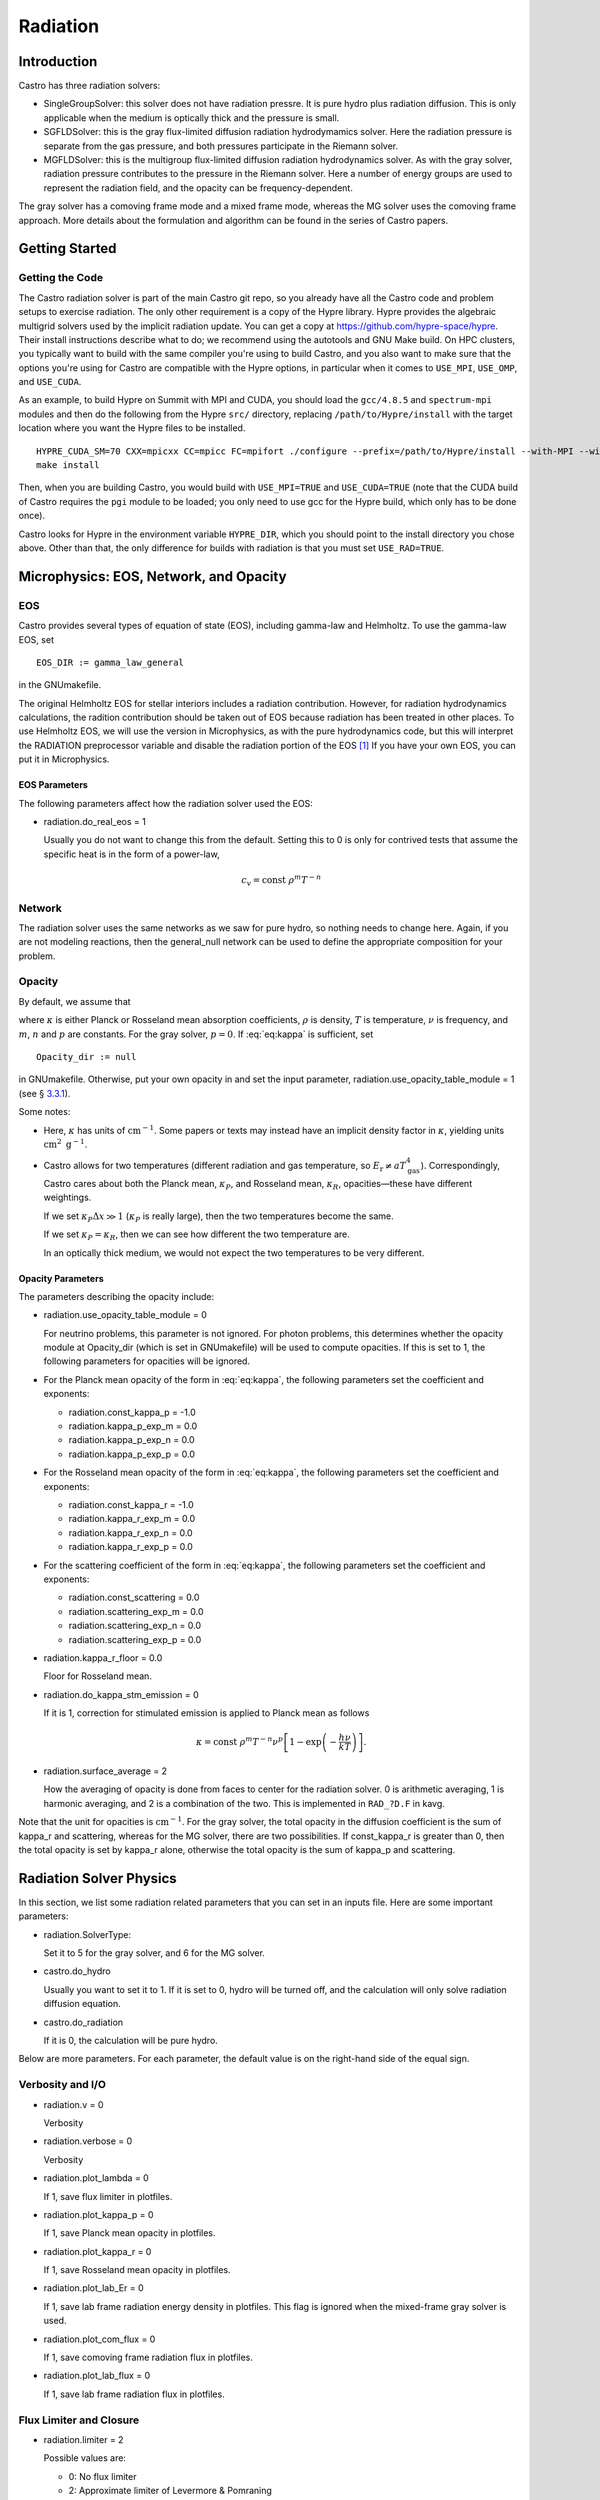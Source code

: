 *********
Radiation
*********

Introduction
============

Castro has three radiation solvers:

-  SingleGroupSolver: this solver does not have radiation
   pressre. It is pure hydro plus radiation diffusion. This is only
   applicable when the medium is optically thick and the pressure is small.

-  SGFLDSolver: this is the gray flux-limited diffusion
   radiation hydrodymamics solver. Here the radiation pressure is
   separate from the gas pressure, and both pressures participate in
   the Riemann solver.

-  MGFLDSolver: this is the multigroup flux-limited diffusion
   radiation hydrodynamics solver. As with the gray solver, radiation
   pressure contributes to the pressure in the Riemann solver. Here a
   number of energy groups are used to represent the radiation field,
   and the opacity can be frequency-dependent.

The gray solver has a comoving frame mode and a mixed frame mode,
whereas the MG solver uses the comoving frame approach. More details
about the formulation and algorithm can be found in the series of
Castro papers.

Getting Started
===============

Getting the Code
----------------

The Castro radiation solver is part of the main Castro git repo,
so you already have all the Castro code and problem setups
to exercise radiation. The only other requirement is a copy
of the Hypre library. Hypre provides the algebraic multigrid
solvers used by the implicit radiation update. You can get
a copy at https://github.com/hypre-space/hypre. Their install
instructions describe what to do; we recommend using the autotools
and GNU Make build. On HPC clusters, you typically want to build
with the same compiler you're using to build Castro, and you also
want to make sure that the options you're using for Castro are
compatible with the Hypre options, in particular when it comes to
``USE_MPI``, ``USE_OMP``, and ``USE_CUDA``.

As an example, to build Hypre on Summit with MPI and CUDA, you
should load the ``gcc/4.8.5`` and ``spectrum-mpi`` modules and
then do the following from the Hypre ``src/`` directory,
replacing ``/path/to/Hypre/install`` with the target location
where you want the Hypre files to be installed.
::

   HYPRE_CUDA_SM=70 CXX=mpicxx CC=mpicc FC=mpifort ./configure --prefix=/path/to/Hypre/install --with-MPI --with-cuda --enable-unified-memory
   make install

Then, when you are building Castro, you would build with
``USE_MPI=TRUE`` and ``USE_CUDA=TRUE`` (note that the CUDA build
of Castro requires the ``pgi`` module to be loaded; you only
need to use gcc for the Hypre build, which only has to be done
once).

Castro looks for Hypre in the environment variable ``HYPRE_DIR``,
which you should point to the install directory you chose above.
Other than that, the only difference for builds with radiation
is that you must set ``USE_RAD=TRUE``.

Microphysics: EOS, Network, and Opacity
=======================================

EOS
---

Castro provides several types of equation of state (EOS), including
gamma-law and Helmholtz. To use the gamma-law EOS, set

::

    EOS_DIR := gamma_law_general

in the GNUmakefile.

The original Helmholtz EOS for stellar interiors includes a radiation
contribution. However, for radiation hydrodynamics calculations, the
radition contribution should be taken out of EOS because radiation has
been treated in other places. To use Helmholtz EOS, we will use the
version in Microphysics, as with the pure hydrodynamics code, but
this will interpret the RADIATION preprocessor variable and
disable the radiation portion of the EOS [1]_ If you have your own EOS, you
can put it in Microphysics.

EOS Parameters
~~~~~~~~~~~~~~

The following parameters affect how the radiation solver used the EOS:

-  radiation.do_real_eos = 1

   Usually you do not want to change this from the default. Setting
   this to 0 is only for contrived tests that assume the
   specific heat is in the form of a power-law,

   .. math:: c_v = \mathrm{const}\ \rho^m T^{-n}

Network
-------

The radiation solver uses the same networks as we saw for pure hydro,
so nothing needs to change here. Again, if you are not modeling
reactions, then the general_null network can be used to define
the appropriate composition for your problem.

Opacity
-------

By default, we assume that

.. math::
   \kappa = \mathrm{const}\ \rho^{m} T^{-n} \nu^{p} ,
   :label: eq:kappa

where :math:`\kappa` is either Planck or Rosseland mean absorption
coefficients, :math:`\rho` is density, :math:`T` is temperature, :math:`\nu` is
frequency, and :math:`m`, :math:`n` and :math:`p` are constants. For the gray solver,
:math:`p = 0`. If :eq:`eq:kappa` is sufficient, set

::

    Opacity_dir := null

in GNUmakefile. Otherwise, put your own opacity in
and set
the input parameter, radiation.use_opacity_table_module = 1 (see
§ \ `3.3.1 <#sec:opacpars>`__).

Some notes:

-  Here, :math:`\kappa` has units of :math:`\mathrm{cm}^{-1}`. Some papers or
   texts may instead have an implicit density factor in :math:`\kappa`,
   yielding units :math:`\mathrm{cm}^2~\mathrm{g}^{-1}`.

-  Castro allows for two temperatures (different radiation and gas
   temperature, so :math:`E_\mathrm{r} \ne a T_\mathrm{gas}^4`).
   Correspondingly, Castro cares about both the Planck mean,
   :math:`\kappa_P`, and Rosseland mean, :math:`\kappa_R`, opacities—these have
   different weightings.

   If we set :math:`\kappa_P \Delta x \gg 1` (:math:`\kappa_P` is really large),
   then the two temperatures become the same.

   If we set :math:`\kappa_P = \kappa_R`, then we can see how different the
   two temperature are.

   In an optically thick medium, we would not expect the two temperatures
   to be very different.

.. _sec:opacpars:

Opacity Parameters
~~~~~~~~~~~~~~~~~~

The parameters describing the opacity include:

-  radiation.use_opacity_table_module = 0

   For neutrino problems, this parameter is not ignored. For photon
   problems, this determines whether the opacity module at
   Opacity_dir (which is set in GNUmakefile) will be used to
   compute opacities. If this is set to 1, the following parameters
   for opacities will be ignored.

-  For the Planck mean opacity of the form in :eq:`eq:kappa`,
   the following parameters set the coefficient and exponents:

   -  radiation.const_kappa_p = -1.0

   -  radiation.kappa_p_exp_m = 0.0

   -  radiation.kappa_p_exp_n = 0.0

   -  radiation.kappa_p_exp_p = 0.0

-  For the Rosseland mean opacity of the form in :eq:`eq:kappa`,
   the following parameters set the coefficient and exponents:

   -  radiation.const_kappa_r = -1.0

   -  radiation.kappa_r_exp_m = 0.0

   -  radiation.kappa_r_exp_n = 0.0

   -  radiation.kappa_r_exp_p = 0.0

-  For the scattering coefficient of the form in :eq:`eq:kappa`,
   the following parameters set the coefficient and exponents:

   -  radiation.const_scattering = 0.0

   -  radiation.scattering_exp_m = 0.0

   -  radiation.scattering_exp_n = 0.0

   -  radiation.scattering_exp_p = 0.0

-  radiation.kappa_r_floor = 0.0

   Floor for Rosseland mean.

-  radiation.do_kappa_stm_emission = 0

   If it is 1, correction for stimulated emission is applied to Planck mean as
   follows

   .. math::

      \kappa = \mathrm{const}\ \rho^{m} T^{-n} \nu^{p}
          \left [1-\exp{\left (-\frac{h\nu}{k T} \right )} \right ].

-  radiation.surface_average = 2

   How the averaging of opacity is done from faces to center for
   the radiation solver. 0 is arithmetic averaging, 1
   is harmonic averaging, and 2 is a combination of the two.
   This is implemented in ``RAD_?D.F`` in kavg.

Note that the unit for opacities is :math:`\mathrm{cm}^{-1}`. For
the gray solver, the total opacity in the diffusion coefficient is the sum
of kappa_r and scattering, whereas for the MG solver,
there are two possibilities. If const_kappa_r is greater than
0, then the total opacity is set by kappa_r alone, otherwise
the total opacity is the sum of kappa_p and scattering.

Radiation Solver Physics
========================

In this section, we list some radiation related parameters that you
can set in an inputs file. Here are some important parameters:

-  radiation.SolverType:

   Set it to 5 for the gray solver, and 6 for the MG solver.

-  castro.do_hydro

   Usually you want to set it to 1. If it is set to 0,
   hydro will be turned off, and the calculation will only solve
   radiation diffusion equation.

-  castro.do_radiation

   If it is 0, the calculation will be pure hydro.

Below are more parameters. For each parameter, the default value is
on the right-hand side of the equal sign.

.. _sec:bothpar:

Verbosity and I/O
-----------------

-  radiation.v = 0

   Verbosity

-  radiation.verbose = 0

   Verbosity

-  radiation.plot_lambda = 0

   If 1, save flux limiter in plotfiles.

-  radiation.plot_kappa_p = 0

   If 1, save Planck mean opacity in plotfiles.

-  radiation.plot_kappa_r = 0

   If 1, save Rosseland mean opacity in plotfiles.

-  radiation.plot_lab_Er = 0

   If 1, save lab frame radiation energy density in plotfiles.
   This flag is ignored when the mixed-frame gray solver is used.

-  radiation.plot_com_flux = 0

   If 1, save comoving frame radiation flux in plotfiles.

-  radiation.plot_lab_flux = 0

   If 1, save lab frame radiation flux in plotfiles.

.. _sec:fluxlimiter:

Flux Limiter and Closure
------------------------

-  radiation.limiter = 2

   Possible values are:

   -   0: No flux limiter

   -   2: Approximate limiter of Levermore & Pomraning

   -  12: Bruenn’s limiter

   -  22: Larsen’s square root limiter

   -  32: Minerbo’s limiter

-  radiation.closure = 3

   Possible values are:

   -  0: :math:`f = \lambda`, where :math:`f` is the scalar Eddington factor
      and :math:`\lambda` is the flux limiter.

   -  1: :math:`f = \frac{1}{3}`

   -  2: :math:`f = 1 - 2 \lambda`

   -  3: :math:`f = \lambda + (\lambda R)^2`, where :math:`R` is the radiation
      Knudsen number.

   -  4: :math:`f = \frac{1}{3} + \frac{2}{3} (\frac{F}{cE})^2`, where
      :math:`F` is the radiation flux, :math:`E` is the radiation energy density,
      and :math:`c` is the speed of light.

Note the behavior of the radiative flux in the optically thin and
optically thick limits. The flux limiter, :math:`\lambda = \lambda(R)`,
where

.. math:: R = \frac{|\nabla E_r^{(0)}|}{\chi_R E_r^{(0)}}

Regardless of the limiter chosen, when we are optically thick,
:math:`\chi_R \rightarrow \infty`, :math:`R \rightarrow 0`, and :math:`\lambda \rightarrow 1/3`.
The radiative flux then becomes

.. math::

   F_r^{(0)} = -\frac{c\lambda}{\chi_R} \nabla E_r^{(0)} \rightarrow
     \frac{1}{3} \frac{c}{\chi_R} \nabla E_r^{(0)}

And when we are optically thin, :math:`\chi_R \rightarrow 0`, :math:`R \rightarrow \infty`,
and :math:`\lambda \rightarrow 1/R = \chi_R E_r^{(0)}/{|\nabla E_r^{0}|}`, and
the radiative flux then becomes

.. math::

   F_r^{(0)} = -\frac{c\lambda}{\chi_R} \nabla E_r^{(0)} \rightarrow
     -\frac{c}{\chi_R}\frac{\chi_R E_r^{(0)}}{|\nabla E_r^{0}|}
       \nabla E_r^{(0)} = -c E_r^{0}

See Krumholz et al. 2007 for some discussion on this.

Boundary Conditions
-------------------

Castro needs to know about the boundary conditions for both
the hydrodynamics and radiation portions of the evolution.

Hydrodynamics Evolution
~~~~~~~~~~~~~~~~~~~~~~~

For the hydrodynamics portion of the solve, the boundary conditions
for the normal hydrodynamic state values will be set by the problem’s
hypfill routine (which typically just calls filcc to handle
the usual hydrodynamics boundary types: outflow, symmetry, etc.).

A corresponding radfill routine needs to be written to fill the
ghost cells for the radiation energy density during the hydrodynamics
evolution. Again, this usually will just default to calling
filcc.

Note: if any of the hydrodynamic boundary conditions types are set
to Inflow, then you will need to ensure that the radfill
routine explicitly handles the boundary condition implementation
for the radiation energy density in that case—the filcc
routine will not do a hydrodynamic Inflow boundary.

Radiation Evolution
~~~~~~~~~~~~~~~~~~~

The following parameters are for radiation boundary in the diffusion
equation. They do not affect hydrodynamic boundaries.

-  radiation.lo_bc

   This sets the action to take at the lower edge of the domain in
   each coordinate direction. Possible values are:

   -  101 *Dirchlet*:

      Specify the radiation energy density on the boundary.
      For gray radiation, this could be :math:`E_r = a T^4`.

      For multigroup radiation, Castro stores the energy density as
      :math:`\mathrm{erg}~\mathrm{cm}^{-3}`, so the total radiation energy
      can be found by simply summing over the groups. So if you want
      to set the radiation BCs using the Planck function, you simply
      multiply by the group width—see Exec/radiation_tests/RadSphere/Tools/radbc.f90
      for an example.

   -  102 *Neumann*:

      Here, you specify the radiation flux on the boundary. For gray
      radiation, this is the expression given in the gray Castro paper
      (Eq. 7, 8),

      .. math:: F_r = - \frac{c\lambda}{\kappa_R} \nabla E_r

      where :math:`\lambda` is the flux limiter.

      Note that if your boundary represents an incoming flux through
      a vacuum (like stellar irradiation), then :math:`\kappa \rightarrow 0`, leaving

      .. math:: F_r = -c E_r

      (see § \ `4.2 <#sec:fluxlimiter>`__) in that case.

   -  104 *Marshak* (vacuum):

      Here, you specify the incident flux and the outside is a vacuum.
      This differs from the Neumann condition because there is also a
      flux coming from inside, for the net flux across the boundary is
      different than the incident flux.

   -  105 *Sanchez-Pomraning*:

      This is a modified form of the Marshak boundary condition that works with FLD.
      This is like the Marshak condition, but :math:`\lambda = 1/3` is not assumed inside
      the boundary (optical thickness).

-  radiation.hi_bc

   See radiation.lo_bc.

-  radiation.lo_bcflag = 0 0 0

   If it is 0, bcval is used for that dimension, otherwise
   subroutine rbndry in RadBndry_1d.f90 is called to set
   boundary conditions.

-  radiation.hi_bcflag = 0 0 0

   See radiation.lo_bcflag

-  radiation.lo_bcval = 0.0 0.0 0.0

   The actual value to impose for the boundary condition type set by
   radiation.lo_bc. This parameter is interpreted differently
   depending on the boundary condition:

   -  Dirchlet: Dirichlet value of rad energy density

   -  Neumann: inward flux of rad energy

   -  Marshak: incident flux

   -  Sanchez-Pomraning: incident flux

-  radiation.hi_bcval = 0.0 0.0 0.0

   See radiation.lo_bcval

Convergence
-----------

For the gray solver, there is only one iteration in the scheme,
whereas for the MG solver, there are two iterations with an inner
iteration embedded inside an outer iteration. In the following, the
iteration in the gray solver will also be referred as the outer
iteration for convenience. The parameters for the inner iteration are
irrelevant to the gray solver.

radiation.maxiter = 50
    |
    | Maximal number of outer iteration steps.

radiation.miniter = 1
    |
    | Minimal number of outer iteration steps.

radiation.reltol = 1.e-6
    |
    | Relative tolerance for the outer iteration.

radiation.abstol = 0.0
    |
    | Absolute tolerance for the outer iteration.

radiation.maxInIter = 30
    |
    | Maximal number of inner iteration steps.

radiation.minInIter = 1
    |
    | Minimal number of inner iteration steps.

radiation.relInTol = 1.e-4
    |
    | Relative tolerance for the inner iteration.

radiation.absInTol = 0.0
    |
    | Absolute tolerance for the inner iteration.

radiation.convergence_check_type = 0
    |
    | For the MG solver only. This specifiy the way of checking the
      convergence of an outer iteration. Possible values are

    -  0: Check :math:`T`, :math:`Y_e`, and the residues of the equations for
       :math:`\rho e` and :math:`\rho Y_e`

    -  1: Check :math:`\rho e`

    -  2: Check the residues of the equations for :math:`\rho e` and :math:`\rho Y_e`

    -  3: Check :math:`T` and :math:`Y_e`

.. _sec:graypar:

Parameters for Gray Solver
--------------------------

radiation.comoving = 1
    |
    | Do we use the comoving frame approach?

radiation.Er_Lorentz_term = 1
    |
    | If the mixed-frame approach is taken, this parameter decides whether
      Lorentz transformation terms are retained.

radiation.delta_temp = 1.0
    |
    | This is used in computing numerical derivativas with respect to :math:`T`.
      So it should be a small number compared with :math:`T`, but not too small.

radiation.update_limiter = 1000
    |
    | Stop updating flux limiter after update_limiter iteration steps.

radiation.update_planck = 1000
    |
    | Stop updating Planck mean opacity after update_planck iteration steps.

radiation.update_rosseland = 1000
    |
    | Stop updating Rosseland mean opacity after update_rosseland iteration steps.

Grouping in the MG Solver
-------------------------

We provide two methods of setting up groups based upon logarithmic
spacing. In both methods, you must provide:

radiation.nGroups
    |
    | Number of groups.

radiation.lowestGroupHz
    |
    | Frequency of the lower bound for the first group.

In addition, if the parameter groupGrowFactor is provided, then
the first method will be used, otherwise the second method will be
used. In the first way, you must also provide firstGroupWidthHz
(the width of the first group). The width of other groups is set to
be groupGrowFactor times the width of its immediately preceding
group. In the second way, you must provide highestGroupHz as
the upper bound of the last group. It should be noted that
lowestGroupHz can be 0 in the first method, but not the second
method. However, when we compute the group-integrated Planck
function, the lower bound for the first group and the upper bound for
the last group are assumed to be 0 and :math:`\infty`, respectively.

.. _sec:mgpar:

Parameters for MG Solver
------------------------

radiation.delta_e_rat_dt_tol = 100.0
    |
    | Maximally allowed relative change in :math:`e` during one time step.

radiation.delta_T_rat_dt_tol = 100.0
    |
    | Maximally allowed relative change in :math:`T` during one time step.

radiation.delta_Ye_dt_tol = 100.0
    |
    | Maximally allowed absolute change in :math:`Y_e` during one tim estep.

radiation.fspace_advection_type = 2
    |
    | Possible value is 1 or 2. The latter is better.

radiation.integrate_Planck = 1
    |
    | If 1, integrate Planck function for each group. For the first
      group, the lower bound in the integration is assumed to be 0 no
      matter what the grouping is. For the last group, the upper bound in
      the integration is assumed to be :math:`\infty`.

radiation.matter_update_type = 0
    |
    | How to update matter. 0 is proabaly the best.

radiation.accelerate = 2
    |
    | The inner iteration of the MG solver usually requires an
      acceleration scheme. Choices are

    -  0: No acceleration

    -  1: Local acceleration

    -  2: Gray acceleration

radiation.skipAccelAllowed = 0
    |
    | If it is set to 1, skip acceleration if it does not help.

radiation.n_bisect = 1000
    |
    | Do bisection for the outer iteration after n_bisec iteration steps.

radiation.use_dkdT = 1
    |
    | If it is 1, :math:`\frac{\partial \kappa}{\partial T}` is retained in the
      Jacobi matrix for the outer (Newton) iteration.

radiation.update_opacity = 1000
    |
    | Stop updating opacities after update_opacity outer iteration steps.

radiation.inner_update_limiter = 0
    |
    | Stop updating flux limiter after inner_update_limiter inner
      iteration steps. If it is 0, the limiter is lagged by one outer
      iteration. If it is -1, the limiter is lagged by one time step. If
      the inner iteration has difficulty in converging, setting this
      parameter it to -1 can help. Since the flux limiter is only a
      kludge, it is justified to lag it.

.. _sec:hypre:

Linear System Solver
--------------------

There are a number of choices for the linear system solver. The
performance of the solvers usually depends on problems and the
computer. So it is worth trying a few solvers to find out which one
is best for your problem and computer.

radsolve.level_solver_flag: the linear solver
in Hypre to use. The available choices are:

-  0: SMG

-  1: PFMG (:math:`\ge` 2-d only)

-  100: AMG using ParCSR ObjectType

-  102: GMRES using ParCSR ObjectType

-  103: GMRES using SStruct ObjectType

-  104: GMRES using AMG as preconditioner

-  109: GMRES using Struct SMG/PFMG as preconditioner

-  150: AMG using ParCSR ObjectType

-  1002: PCG using ParCSR ObjectType

-  1003: PCG using SStruct ObjectType

As a general rule, the SMG is the most stable solver, but is usually
the slowest. The asymmetry in the linear system comes from the
adaptive mesh, so the PFMG should be your first choice. Note: in
you cannot use PFMG.

Setting this to 109 (GMRES using Struct SMG/PFMG as preconditioner)
should work reasonably well for most problems.

radsolve.maxiter (default: 40):
Maximal number of iteration in Hypre.

radsolve.reltol (default: 1.e-10):
Relative tolerance in Hypre

radsolve.abstol (default: 0):
Absolute tolerance in Hypre

radsolve.v (default: 0):
Verbosity

radsolve.verbos (default: 0):
Verbosity

habec.verbose (default: 0):
Verbosity for level_solver_flag :math:`<` 100

hmabec.verbose (default: 0):
Verbosity for level_solver_flag :math:`>=` 100

Output
======

Gray Solver
-----------

For the gray radiation solver, the radiation energy density is stored in plotfiles
as rad. Note that this quantity has units of :math:`\mathrm{erg~cm^{-3}}`, which
is different that the specify internal energy of the gas :math:`\mathrm{erg~g^{-1}}`.

.. [1]
   at the moment, we
   don’t have a way to allow for the EOS to provide radiation pressure
   if the Castro radiation is used solely for neutrinos, but this is
   something that could be added easily.

